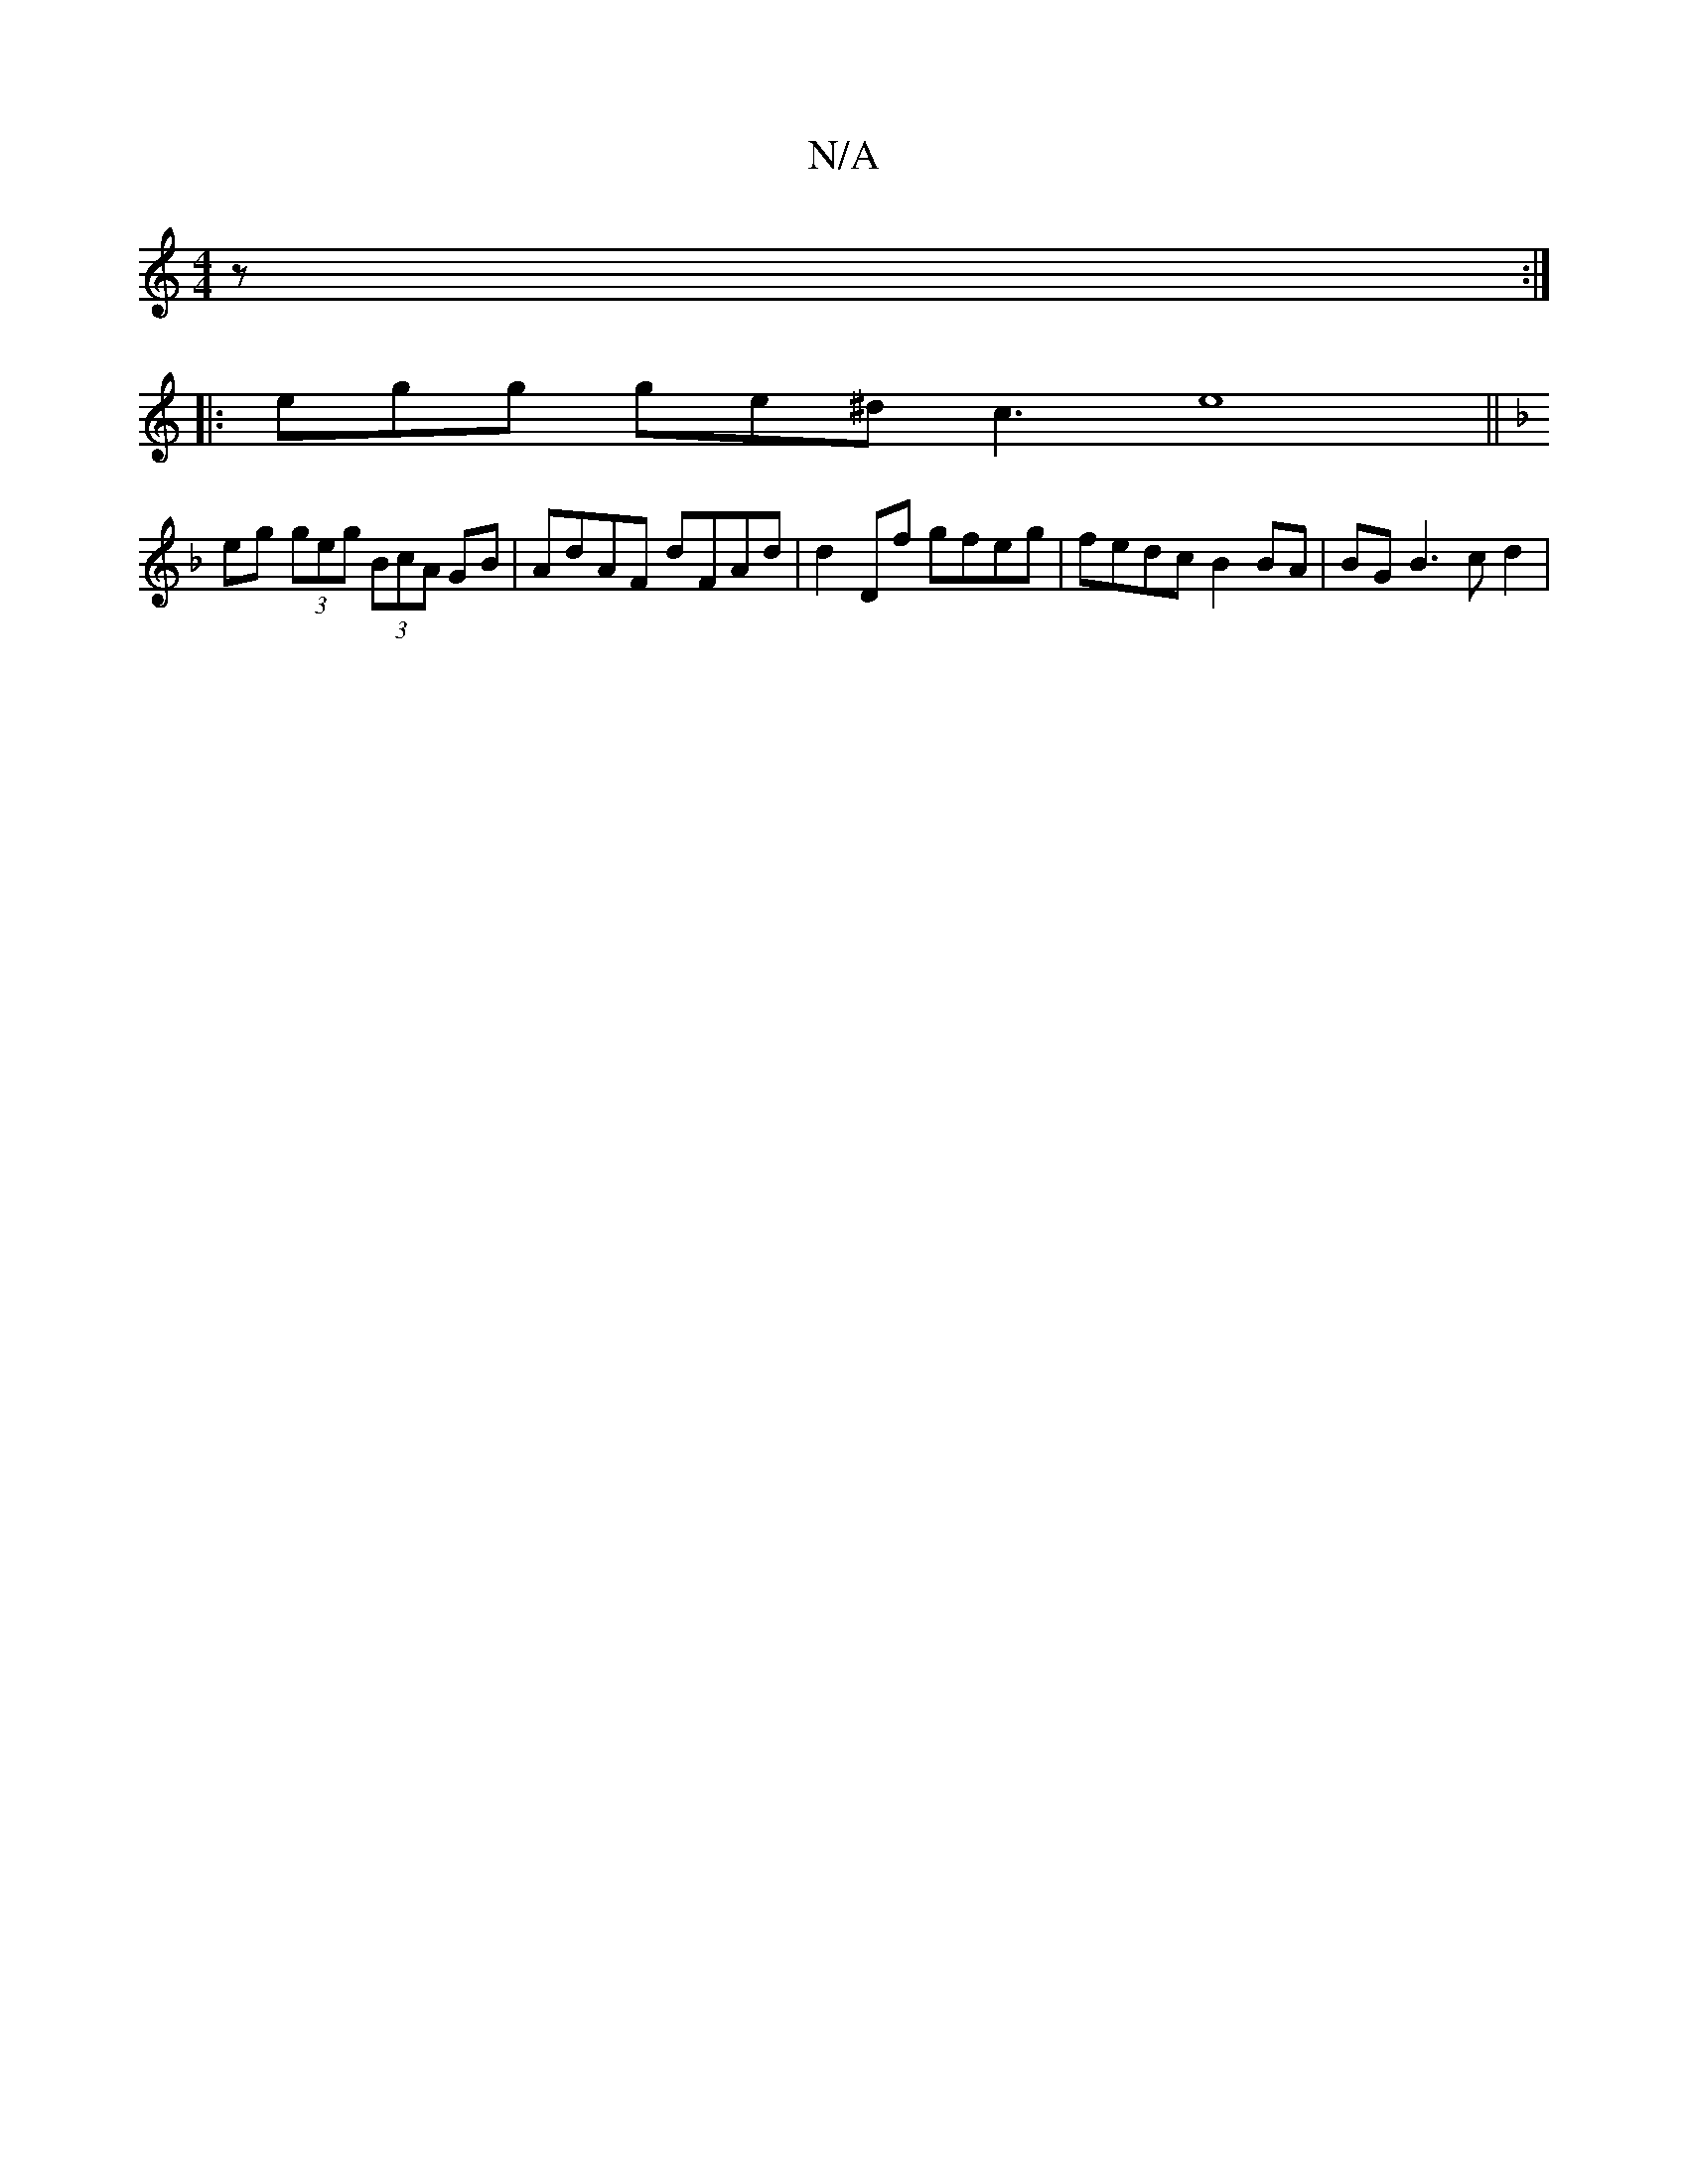 X:1
T:N/A
M:4/4
R:N/A
K:Cmajor
z :|
|:egg ge^d c3 e8||
K:Dmind B)"f"d/B/ccBc c2 BA | Be (3aga b2ag (3cBc BA | B>A (2B cB | c2 A2 EGAF | FEDF EGF2 | GAcd cBcB |
eg (3geg (3BcA GB | AdAF dFAd | d2 Df gfeg | fedc B2 BA | BG B3 c d2 | 